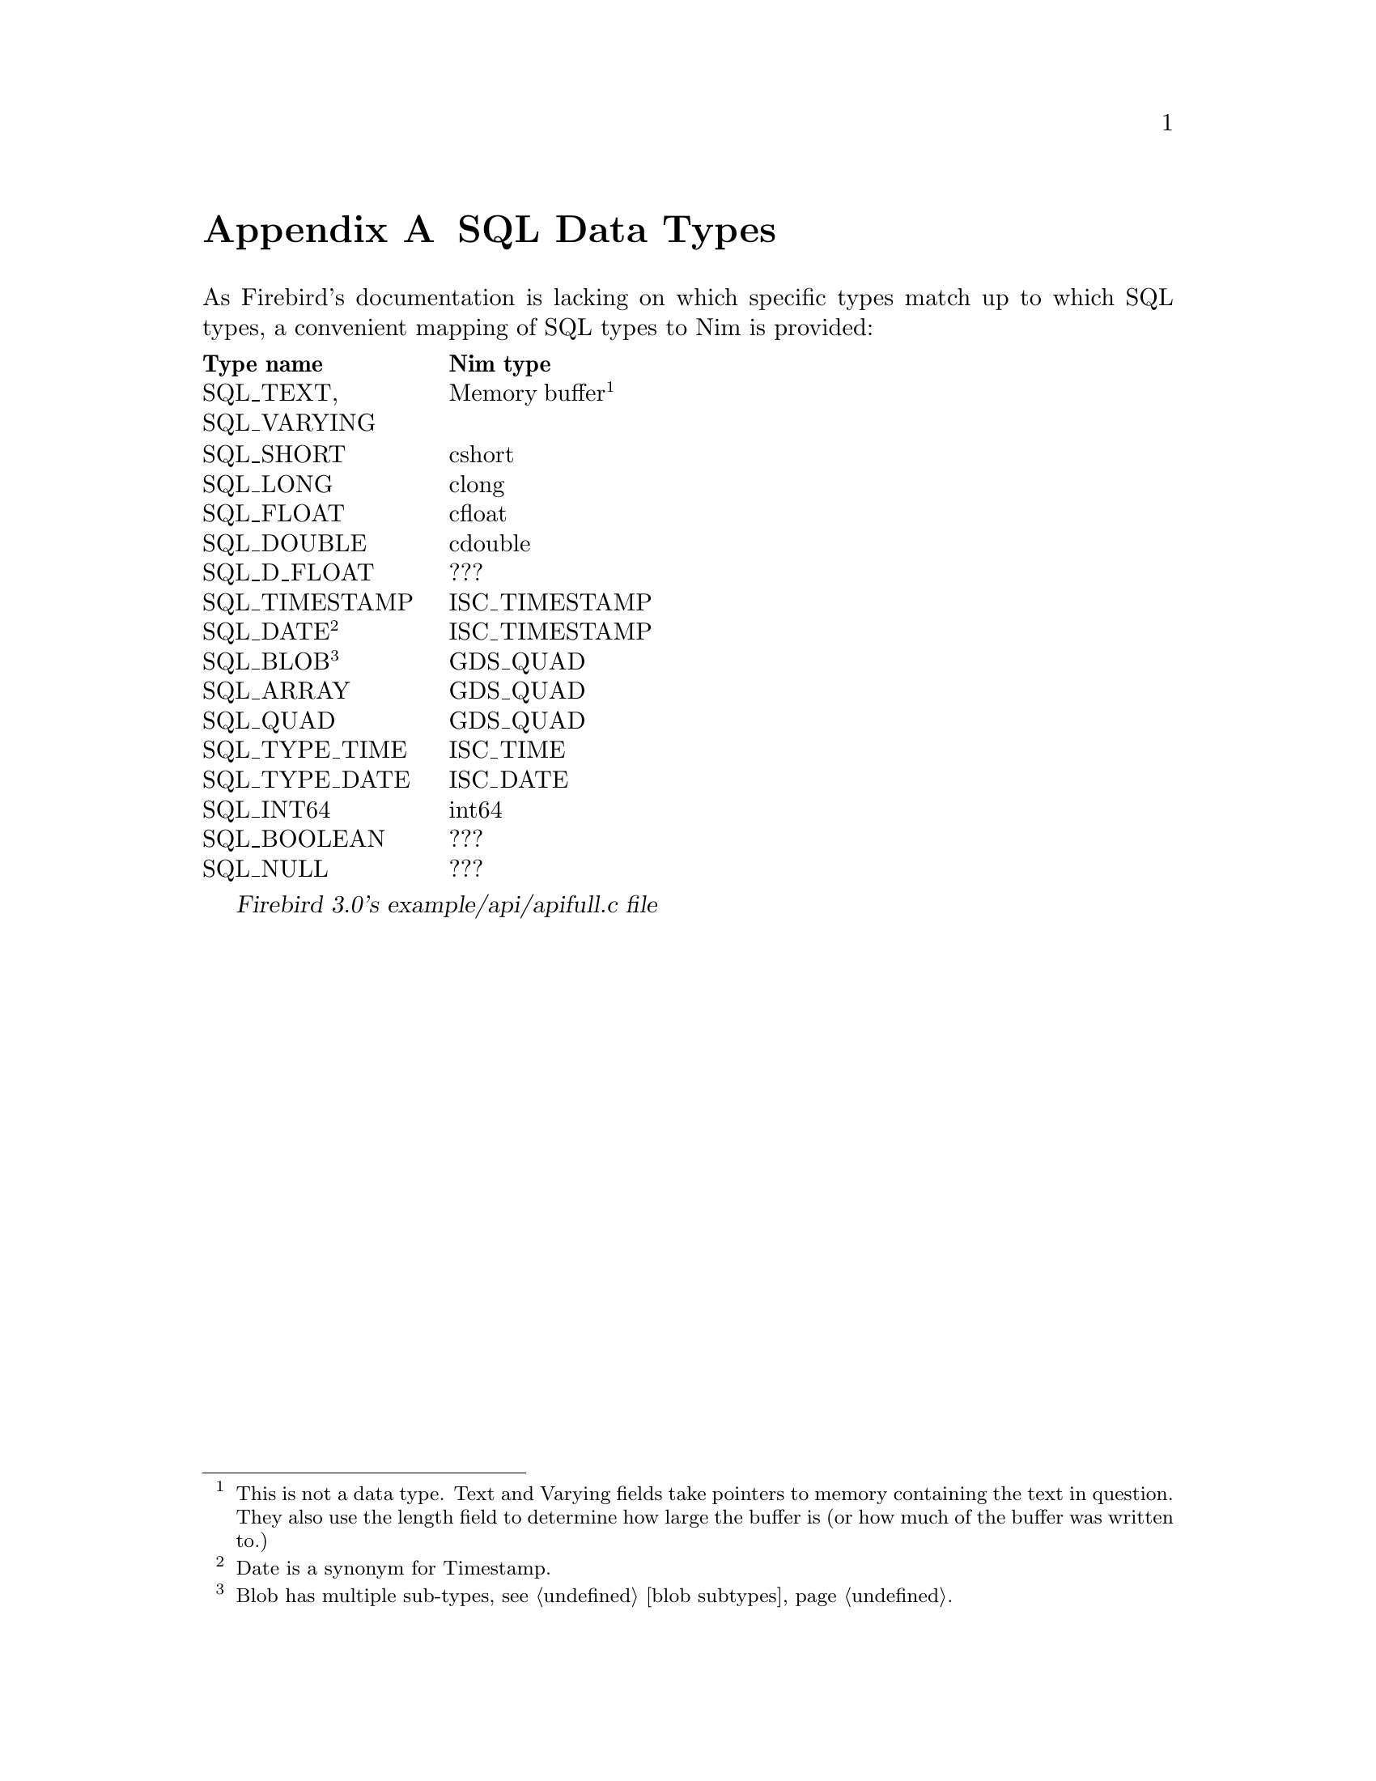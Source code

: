 
@node SQL Data Types
@appendix SQL Data Types

As Firebird's documentation is lacking on which specific types match up to which SQL types, a convenient mapping of SQL types to Nim is provided:

@multitable {SQL_TIMESTAMP} {Memory buffer}
@headitem Type name
@tab Nim type
@item SQL_TEXT, SQL_VARYING
@tab Memory buffer@footnote{This is not a data type.  Text and Varying fields take pointers to memory containing the text in question.  They also use the length field to determine how large the buffer is (or how much of the buffer was written to.)}
@item SQL_SHORT
@tab cshort
@item SQL_LONG
@tab clong
@item SQL_FLOAT
@tab cfloat
@item SQL_DOUBLE
@tab cdouble
@item SQL_D_FLOAT
@tab ???
@item SQL_TIMESTAMP
@tab ISC_TIMESTAMP
@item SQL_DATE@footnote{Date is a synonym for Timestamp.}
@tab ISC_TIMESTAMP
@item SQL_BLOB@footnote{Blob has multiple sub-types, see @ref{blob subtypes}@.}
@tab GDS_QUAD
@item SQL_ARRAY
@tab GDS_QUAD
@item SQL_QUAD
@tab GDS_QUAD
@item SQL_TYPE_TIME
@tab ISC_TIME
@item SQL_TYPE_DATE
@tab ISC_DATE
@item SQL_INT64
@tab int64
@item SQL_BOOLEAN
@tab ???
@item SQL_NULL
@tab ???
@end multitable

@cite{Firebird 3.0's example/api/apifull.c file}
